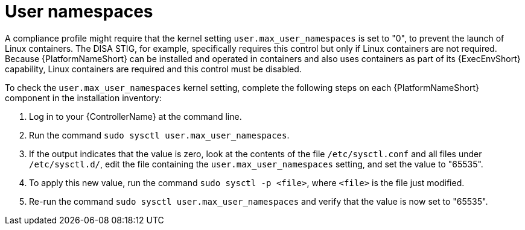 // Module included in the following assemblies:
// downstream/assemblies/assembly-hardening-aap.adoc

[id="proc-namespaces_{context}"]

= User namespaces

[role="_abstract"]

A compliance profile might require that the kernel setting `user.max_user_namespaces` is set to "0", to prevent the launch of Linux containers. 
The DISA STIG, for example, specifically requires this control but only if Linux containers are not required. Because {PlatformNameShort} can be installed and operated in containers and also uses containers as part of its {ExecEnvShort} capability, Linux containers are required and this control must be disabled. 

To check the `user.max_user_namespaces` kernel setting, complete the following steps on each {PlatformNameShort} component in the installation inventory:

. Log in to your {ControllerName} at the command line.
. Run the command `sudo sysctl user.max_user_namespaces`.
. If the output indicates that the value is zero, look at the contents of the file `/etc/sysctl.conf` and all files under `/etc/sysctl.d/`, edit the file containing the `user.max_user_namespaces` setting, and set the value to "65535".
. To apply this new value, run the command `sudo sysctl -p <file>`, where `<file>` is the file just modified.
. Re-run the command `sudo sysctl user.max_user_namespaces` and verify that the value is now set to "65535".